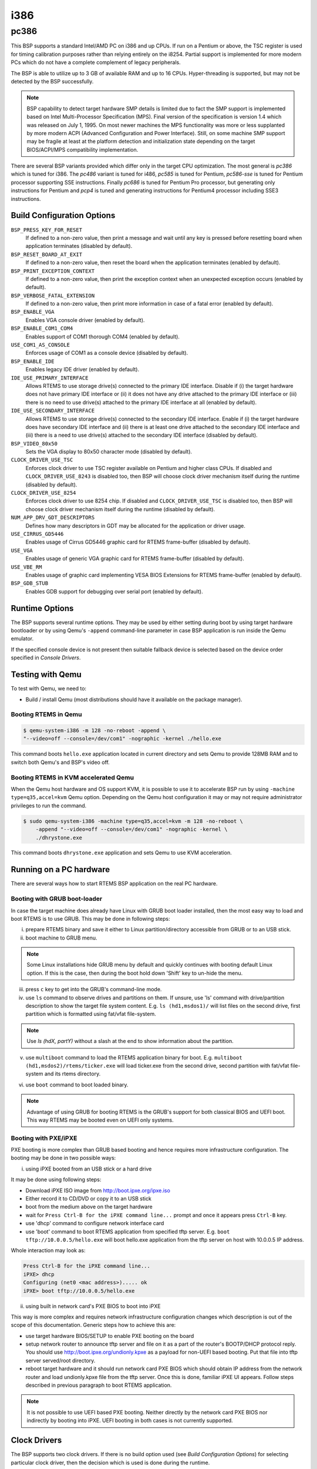 .. SPDX-License-Identifier: CC-BY-SA-4.0

.. Copyright (C) 2018 embedded brains GmbH

i386
****

pc386
=====

This BSP supports a standard Intel/AMD PC on i386 and up CPUs. If run
on a Pentium or above, the TSC register is used for timing calibration
purposes rather than relying entirely on the i8254.
Partial support is implemented for more modern PCs which do not have a
complete complement of legacy peripherals.

The BSP is able to utilize up to 3 GB of available RAM and up to 16
CPUs. Hyper-threading is supported, but may not be detected by the
BSP successfully.

.. note:: BSP capability to detect target hardware SMP details is
	  limited due to fact the SMP support is implemented based on
	  Intel Multi-Processor Specification (MPS). Final version of
	  the specification is version 1.4 which was released on July
	  1, 1995. On most newer machines the MPS functionality was
	  more or less supplanted by more modern ACPI (Advanced
	  Configuration and Power Interface). Still, on some machine
	  SMP support may be fragile at least at the platform
	  detection and initialization state depending on the target
	  BIOS/ACPI/MPS compatibility implementation.

There are several BSP variants provided which differ only in the target CPU
optimization. The most general is `pc386` which is tuned for i386. The `pc486`
variant is tuned for i486, `pc585` is tuned for Pentium, `pc586-sse` is tuned
for Pentium processor supporting SSE instructions. Finally `pc686` is tuned
for Pentium Pro processor, but generating only instructions for Pentium
and `pcp4` is tuned and generating instructions for Pentium4 processor
including SSE3 instructions.


Build Configuration Options
---------------------------

``BSP_PRESS_KEY_FOR_RESET``
  If defined to a non-zero value, then print a message and wait until
  any key is pressed before resetting board when application
  terminates (disabled by default).

``BSP_RESET_BOARD_AT_EXIT``
  If defined to a non-zero value, then reset the board when the
  application terminates (enabled by default).

``BSP_PRINT_EXCEPTION_CONTEXT``
  If defined to a non-zero value, then print the exception context
  when an unexpected exception occurs (enabled by default).

``BSP_VERBOSE_FATAL_EXTENSION``
  If defined to a non-zero value, then print more information in case
  of a fatal error (enabled by default).

``BSP_ENABLE_VGA``
  Enables VGA console driver (enabled by default).

``BSP_ENABLE_COM1_COM4``
  Enables support of COM1 thorough COM4 (enabled by default).

``USE_COM1_AS_CONSOLE``
  Enforces usage of COM1 as a console device (disabled by default).

``BSP_ENABLE_IDE``
  Enables legacy IDE driver (enabled by default).

``IDE_USE_PRIMARY_INTERFACE``
  Allows RTEMS to use storage drive(s) connected to the primary IDE
  interface. Disable if (i) the target hardware does not have primary
  IDE interface or (ii) it does not have any drive attached to the
  primary IDE interface or (iii) there is no need to use drive(s)
  attached to the primary IDE interface at all (enabled by default).

``IDE_USE_SECONDARY_INTERFACE``
  Allows RTEMS to use storage drive(s) connected to the secondary IDE
  interface. Enable if (i) the target hardware does have secondary IDE
  interface and (ii) there is at least one drive attached to the
  secondary IDE interface and (iii) there is a need to use drive(s)
  attached to the secondary IDE interface (disabled by default).

``BSP_VIDEO_80x50``
  Sets the VGA display to 80x50 character mode (disabled by default).

``CLOCK_DRIVER_USE_TSC``
  Enforces clock driver to use TSC register available on Pentium and
  higher class CPUs. If disabled and ``CLOCK_DRIVER_USE_8243`` is
  disabled too, then BSP will choose clock driver mechanism itself
  during the runtime (disabled by default).

``CLOCK_DRIVER_USE_8254``
  Enforces clock driver to use 8254 chip. If disabled and
  ``CLOCK_DRIVER_USE_TSC`` is disabled too, then BSP will choose clock
  driver mechanism itself during the runtime (disabled by default).

``NUM_APP_DRV_GDT_DESCRIPTORS``
  Defines how many descriptors in GDT may be allocated for the
  application or driver usage.

``USE_CIRRUS_GD5446``
  Enables usage of Cirrus GD5446 graphic card for RTEMS frame-buffer
  (disabled by default).

``USE_VGA``
  Enables usage of generic VGA graphic card for RTEMS frame-buffer
  (disabled by default).

``USE_VBE_RM``
  Enables usage of graphic card implementing VESA BIOS Extensions for
  RTEMS frame-buffer (enabled by default).

``BSP_GDB_STUB``
  Enables GDB support for debugging over serial port (enabled by
  default).

Runtime Options
---------------
The BSP supports several runtime options. They may be used by either setting
during boot by using target hardware bootloader or by using Qemu's
``-append`` command-line parameter in case BSP application is run
inside the Qemu emulator.

.. option:: --console=<dev>

	    specifies console
	    device. E.g. ``--console=/dev/com1``. COM device name may
	    also be followed by a baud rate like ``--console=/dev/com2,19200``

            .. note:: pc386 BSP family is using 9600 as a default baud rate
                      for console over UART (/dev/comX). It is also using
                      8 data bits, no parity and 1 stop bit.

.. option:: --printk=<dev>

	    specifies target device for printk/getk
	    calls. E.g. ``--printk=/dev/vgacons``

If the specified console device is not present then suitable fallback
device is selected based on the device order specified in `Console Drivers`.

.. option:: --video=<mode>

	    specifies required video mode. The options applies only to
	    the systems supporting VESA BIOS Extensions. Choices are
	    ``auto`` which selects graphic mode automatically or
	    ``none``/``off`` which disables initialization of the
	    graphic driver or direct specification of resolution
	    and/or color depth by
	    ``<resX>x<resY>[-<bpp>]``. E.g. ``--video=none`` disables
	    graphic driver. Using ``--video=1280x1024`` sets video
	    mode to 1280x1024 pixels mode while ``--video=800x600-32``
	    sets video mode to 800x600 pixels with 32bit color depth.

.. option:: --disable-com1-com4

	    disables usage of COM1 thorough COM4.

.. option:: --gdb=<dev>

            specifies UART device for communication between BSP's
            GDB stub and GDB running on a host system. Option accepts device
            and baud rate like the ``--console`` option above.
            E.g. ``--gdb=/dev/com2,115200`` instructs BSP to use COM2 device
            for GDB stub/host communication with the speed of 115200 bauds.

            .. note:: default GDB stub/host communication speed and other
                      communication properties are same like for console over
                      UART. E.g. 9600 baud rate, 8 data bits, no parity
                      and 1 stop bit.

.. option:: --gdb-break

            halts BSP execution at a break point in the BSP initialization code
            and waits for GDB connection.

.. option:: --gdb-remote-debug

            outputs the GDB remote protocol data to printk.

Testing with Qemu
-----------------

To test with Qemu, we need to:

- Build / install Qemu (most distributions should have it available on the
  package manager).

Booting RTEMS in Qemu
^^^^^^^^^^^^^^^^^^^^^

.. code-block:: none

  $ qemu-system-i386 -m 128 -no-reboot -append \
  "--video=off --console=/dev/com1" -nographic -kernel ./hello.exe

This command boots ``hello.exe`` application located in current
directory and sets Qemu to provide 128MB RAM and to switch both Qemu's
and BSP's video off.

Booting RTEMS in KVM accelerated Qemu
^^^^^^^^^^^^^^^^^^^^^^^^^^^^^^^^^^^^^
When the Qemu host hardware and OS support KVM, it is possible to use it
to accelerate BSP run by using ``-machine type=q35,accel=kvm`` Qemu option.
Depending on the Qemu host configuration it may or may not require
administrator privileges to run the command.

.. code-block:: none

  $ sudo qemu-system-i386 -machine type=q35,accel=kvm -m 128 -no-reboot \
      -append "--video=off --console=/dev/com1" -nographic -kernel \
      ./dhrystone.exe

This command boots ``dhrystone.exe`` application and sets Qemu to use
KVM acceleration.


Running on a PC hardware
----------------------

There are several ways how to start RTEMS BSP application on the real
PC hardware.

Booting with GRUB boot-loader
^^^^^^^^^^^^^^^^^^^^^^^^^^^^

In case the target machine does already have Linux with GRUB boot
loader installed, then the most easy way to load and boot RTEMS is
to use GRUB. This may be done in following steps:

(i) prepare RTEMS binary and save it either to Linux
    partition/directory accessible from GRUB or to an USB stick.

(ii) boot machine to GRUB menu.

.. note:: Some Linux installations hide GRUB menu by default and
	  quickly continues with booting default Linux option. If this
	  is the case, then during the boot hold down 'Shift' key to
	  un-hide the menu.

(iii) press ``c`` key to get into the GRUB's command-line mode.

(iv) use ``ls`` command to observe drives and partitions on them. If
     unsure, use 'ls' command with drive/partition description to show
     the target file system content. E.g. ``ls (hd1,msdos1)/`` will list
     files on the second drive, first partition which is formatted
     using fat/vfat file-system.

.. note:: Use `ls (hdX, partY)` without a slash at the end to show
	  information about the partition.

(v) use ``multiboot`` command to load the RTEMS application binary for
    boot. E.g. ``multiboot (hd1,msdos2)/rtems/ticker.exe`` will load
    ticker.exe from the second drive, second partition with fat/vfat
    file-system and its rtems directory.

(vi) use ``boot`` command to boot loaded binary.

.. note:: Advantage of using GRUB for booting RTEMS is the GRUB's
	  support for both classical BIOS and UEFI boot. This way
	  RTEMS may be booted even on UEFI only systems.

Booting with PXE/iPXE
^^^^^^^^^^^^^^^^
PXE booting is more complex than GRUB based booting and hence requires
more infrastructure configuration. The booting may be done in two
possible ways:

(i) using iPXE booted from an USB stick or a hard drive

It may be done using following steps:

- Download iPXE ISO image from http://boot.ipxe.org/ipxe.iso
- Either record it to CD/DVD or copy it to an USB stick
- boot from the medium above on the target hardware
- wait for ``Press Ctrl-B for the iPXE command line...`` prompt and once
  it appears press ``Ctrl-B`` key.
- use 'dhcp' command to configure network interface card
- use 'boot' command to boot RTEMS application from specified tftp
  server. E.g. ``boot tftp://10.0.0.5/hello.exe`` will boot hello.exe
  application from the tftp server on host with 10.0.0.5 IP address.

Whole interaction may look as:

.. code-block:: none

   Press Ctrl-B for the iPXE command line...
   iPXE> dhcp
   Configuring (net0 <mac address>)..... ok
   iPXE> boot tftp://10.0.0.5/hello.exe


(ii) using built in network card's PXE BIOS to boot into iPXE

This way is more complex and requires network infrastructure
configuration changes which description is out of the scope of this
documentation. Generic steps how to achieve this are:

- use target hardware BIOS/SETUP to enable PXE booting on the board
- setup network router to announce tftp server and file on it as a
  part of the router's BOOTP/DHCP protocol reply. You should use
  http://boot.ipxe.org/undionly.kpxe as a payload for non-UEFI based
  booting. Put that file into tftp server served/root directory.
- reboot target hardware and it should run network card PXE BIOS which
  should obtain IP address from the network router and load
  undionly.kpxe file from the tftp server. Once this is done, familiar
  iPXE UI appears. Follow steps described in previous paragraph to
  boot RTEMS application.

.. note:: It is not possible to use UEFI based PXE booting. Neither
	  directly by the network card PXE BIOS nor indirectly by
	  booting into iPXE. UEFI booting in both cases is not
	  currently supported.

Clock Drivers
-------------

The BSP supports two clock drivers. If there is no build option used
(see `Build Configuration Options`) for selecting particular clock
driver, then the decision which is used is done during the runtime.

- i8254 based driver. It is used on pre-Pentium CPUs by default.
- TSC register based driver. It is used on Pentium and later CPUs by
  default.

Console Drivers
---------------

The BSP console supports device drivers for a variety of devices
including VGA/keyboard and a number of serial ports. The default
console is selected based on which devices are present in the
following order of priority:

- VGA with PS/2 keyboard
- COM1 thorough COM4
- Any COM devices on the PCI bus including IO and memory mapped

PCI-based UART devices are named ``/dev/pcicom<number>`` as they are
probed and found. The numbers sequence starts with 1. E.g. first PCI
UART device found is accessible with ``/dev/pcicom1`` name.

Besides supporting generic devices above, the BSP also support
specific UART chips. The drivers for those are not initialized
automatically, but requires initialization from the application code:

- Exar 17d15x (NS16550 compatible multiport PCI UART)

Frame-Buffer Drivers
--------------------

The BSP supports several drivers implementing RTEMS frame-buffer
API. The default driver is for card(s) implementing VESA BIOS
Extensions. Others may be enabled by using appropriate build option
(see `Build Configuration Options`). Available drivers support:

- generic VGA graphic card
- Cirrus Logic GD5446
- generic graphic card supporting VESA BIOS Extensions

Network Interface Drivers
-------------------------

The network interface drivers are provided by the `libbsd`.

USB Host Drivers
----------------

The USB host drivers are provided by the `libbsd`.

RTC Drivers
-----------

There are several real time clock devices supported by drivers in the
BSP.

- Maxim DS1375
- Mostek M48T08/M48T18 (Maxim/Dallas Semiconductor DS1643 compatible)
- Motorola MC146818A
- Renesas ICM7170

I2C Drivers
-----------
There are several drivers for various I2C bus connected peripherals
supported by the BSP. Supported peripherals are:

- EEPROM
- Maxim DS1621 temperature sensor
- Semtech SC620 Octal LED Driver

SPI Drivers
-----------
There are several devices which connect to serial peripheral interfaces
supported by the BSP.

- M25P40 flash
- FM25L256 fram
- memory devices
- SD card

Legacy Drivers
--------------

The BSP source code provides legacy drivers for storage and network
devices.
The usage of legacy drivers is discouraged and description of such use
is out of the scope of this documentation. Interested users should
consult BSP source code directly but use legacy driver only when it is
not possible to use similar driver provided by `libbsd`.

Storage Drivers
^^^^^^^^^^^^^^^
- IDE/ATA
- AM26LV160/M29W160D flash

Network Drivers
^^^^^^^^^^^^^^^
- 3Com 3c509
- 3Com 3c90x (Etherlink XL family)
- Novell NE2000
- Western Digital WD8003
- Intel 82586
- Intel EtherExpress PRO/100
- Cirrus Logic CS8900
- DEC/Intel 21140
- SMC 91111
- Opencores Ethernet Controller
- National Semiconductor SONIC DP83932
